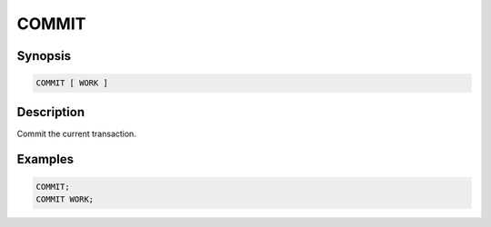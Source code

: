 ======
COMMIT
======

Synopsis
--------

.. code-block:: none

    COMMIT [ WORK ]

Description
-----------

Commit the current transaction.

Examples
--------

.. code-block:: sql

    COMMIT;
    COMMIT WORK;
